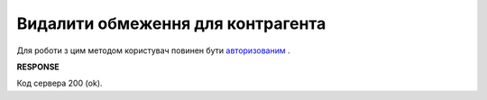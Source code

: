 #############################################################
**Видалити обмеження для контрагента**
#############################################################

Для роботи з цим методом користувач повинен бути `авторизованим <https://wiki.edi-n.com/uk/latest/Distribution/EDIN_2_0/API_2_0/Methods/Authorization.html>`__ .

.. csv-table:: 
  :file: DelLimits.csv
  :widths:  10, 41
  :stub-columns: 0

**RESPONSE**

Код сервера 200 (ok).
